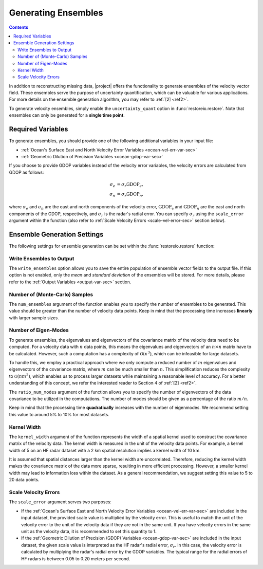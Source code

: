 .. _generating-ensembles:

Generating Ensembles
====================

.. contents::
   :depth: 2

In addition to reconstructing missing data, |project| offers the functionality to generate ensembles of the velocity vector field. These ensembles serve the purpose of uncertainty quantification, which can be valuable for various applications. For more details on the ensemble generation algorithm, you may refer to :ref:`[2] <ref2>`.

To generate velocity ensembles, simply enable the ``uncertainty_quant`` option in :func:`restoreio.restore`. Note that ensembles can only be generated for a **single time point**.

.. _ensemble-var-sec:

Required Variables
------------------

To generate ensembles, you should provide one of the following additional variables in your input file:

* :ref:`Ocean's Surface East and North Velocity Error Variables <ocean-vel-err-var-sec>`
* :ref:`Geometric Dilution of Precision Variables <ocean-gdop-var-sec>`

If you choose to provide GDOP variables instead of the velocity error variables, the velocity errors are calculated from GDOP as follows:

.. math::

    \begin{align}
    \sigma_e &= \sigma_r \mathrm{GDOP}_e, \\
    \sigma_n &= \sigma_r \mathrm{GDOP}_n,
    \end{align}

where :math:`\sigma_e` and :math:`\sigma_n` are the east and north components of the velocity error, :math:`\mathrm{GDOP_e}` and :math:`\mathrm{GDOP}_n` are the east and north components of the GDOP, respectively, and :math:`\sigma_r` is the radar's radial error. You can specify :math:`\sigma_r` using the ``scale_error`` argument within the function (also refer to :ref:`Scale Velocity Errors <scale-vel-error-sec>` section below).

.. _ensemble-settings-sec:

Ensemble Generation Settings
----------------------------

The following settings for ensemble generation can be set within the :func:`restoreio.restore` function:

.. _write-ensembles:

Write Ensembles to Output
~~~~~~~~~~~~~~~~~~~~~~~~~

The ``write_ensembles`` option allows you to save the entire population of ensemble vector fields to the output file. If this option is not enabled, only the *mean* and *standard deviation* of the ensembles will be stored. For more details, please refer to the :ref:`Output Variables <output-var-sec>` section.

.. _num-samples-sec:

Number of (Monte-Carlo) Samples
~~~~~~~~~~~~~~~~~~~~~~~~~~~~~~~

The ``num_ensembles`` argument of the function enables you to specify the number of ensembles to be generated. This value should be greater than the number of velocity data points. Keep in mind that the processing time increases **linearly** with larger sample sizes.

.. _num-eigenmodes-sec:

Number of Eigen-Modes
~~~~~~~~~~~~~~~~~~~~~

To generate ensembles, the eigenvalues and eigenvectors of the covariance matrix of the velocity data need to be computed. For a velocity data with :math:`n` data points, this means the eigenvalues and eigenvectors of an :math:`n \times n` matrix have to be calculated. However, such a computation has a complexity of :math:`\mathcal{O}(n^3)`, which can be infeasible for large datasets.

To handle this, we employ a practical approach where we only compute a reduced number of :math:`m` eigenvalues and eigenvectors of the covariance matrix, where :math:`m` can be much smaller than :math:`n`. This simplification reduces the complexity to :math:`\mathcal{O}(n m^2)`, which enables us to process larger datasets while maintaining a reasonable level of accuracy. For a better understanding of this concept, we refer the interested reader to Section 4 of :ref:`[2] <ref2>`.

The ``ratio_num_modes`` argument of the function allows you to specify the number of eigenvectors of the data covariance to be utilized in the computations. The number of modes should be given as a percentage of the ratio :math:`m/n`.

Keep in mind that the processing time **quadratically** increases with the number of eigenmodes. We recommend setting this value to around 5% to 10% for most datasets.

.. _kernel-width-sec:

Kernel Width
~~~~~~~~~~~~

The ``kernel_width`` argument of the function represents the width of a spatial kernel used to construct the covariance matrix of the velocity data. The kernel width is measured in the unit of the velocity data points. For example, a kernel width of 5 on an HF radar dataset with a 2 km spatial resolution implies a kernel width of 10 km.

It is assumed that spatial distances larger than the kernel width are uncorrelated. Therefore, reducing the kernel width makes the covariance matrix of the data more sparse, resulting in more efficient processing. However, a smaller kernel width may lead to information loss within the dataset. As a general recommendation, we suggest setting this value to 5 to 20 data points.

.. _scale-vel-error-sec:

Scale Velocity Errors
~~~~~~~~~~~~~~~~~~~~~

The ``scale_error`` argument serves two purposes:

* If the :ref:`Ocean's Surface East and North Velocity Error Variables <ocean-vel-err-var-sec>` are included in the input dataset, the provided scale value is multiplied by the velocity error. This is useful to match the unit of the velocity error to the unit of the velocity data if they are not in the same unit. If you have velocity errors in the same unit as the velocity data, it is recommended to set this quantity to 1.
* If the :ref:`Geometric Dilution of Precision (GDOP) Variables <ocean-gdop-var-sec>` are included in the input dataset, the given scale value is interpreted as the HF radar's radial error, :math:`\sigma_r`. In this case, the velocity error is calculated by multiplying the radar's radial error by the GDOP variables. The typical range for the radial errors of HF radars is between 0.05 to 0.20 meters per second.
